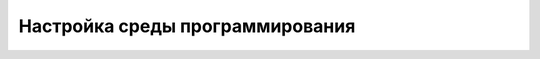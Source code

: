 .. role:: raw-html(raw)
    :format: html

Настройка среды программирования
================================



